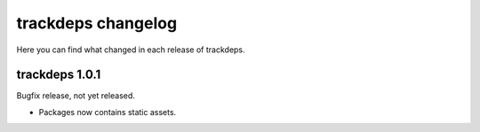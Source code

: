 .. Copyright (c) 2015 Pietro Albini <pietro@pietroalbini.io>
   Released under the MIT license

.. _changelog:

~~~~~~~~~~~~~~~~~~~
trackdeps changelog
~~~~~~~~~~~~~~~~~~~

Here you can find what changed in each release of trackdeps.

.. _trackdeps-1.0.1:

trackdeps 1.0.1
===============

Bugfix release, not yet released.

* Packages now contains static assets.
